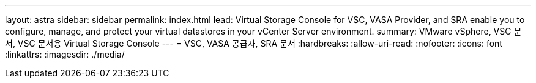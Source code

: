 ---
layout: astra 
sidebar: sidebar 
permalink: index.html 
lead: Virtual Storage Console for VSC, VASA Provider, and SRA enable you to configure, manage, and protect your virtual datastores in your vCenter Server environment. 
summary: VMware vSphere, VSC 문서, VSC 문서용 Virtual Storage Console 
---
= VSC, VASA 공급자, SRA 문서
:hardbreaks:
:allow-uri-read: 
:nofooter: 
:icons: font
:linkattrs: 
:imagesdir: ./media/


